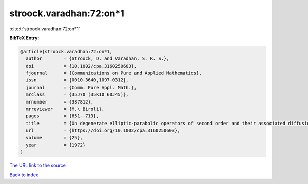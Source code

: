 stroock.varadhan:72:on*1
========================

:cite:t:`stroock.varadhan:72:on*1`

**BibTeX Entry:**

.. code-block:: bibtex

   @article{stroock.varadhan:72:on*1,
     author        = {Stroock, D. and Varadhan, S. R. S.},
     doi           = {10.1002/cpa.3160250603},
     fjournal      = {Communications on Pure and Applied Mathematics},
     issn          = {0010-3640,1097-0312},
     journal       = {Comm. Pure Appl. Math.},
     mrclass       = {35J70 (35K10 60J45)},
     mrnumber      = {387812},
     mrreviewer    = {M.\ Biroli},
     pages         = {651--713},
     title         = {On degenerate elliptic-parabolic operators of second order and their associated diffusions},
     url           = {https://doi.org/10.1002/cpa.3160250603},
     volume        = {25},
     year          = {1972}
   }

`The URL link to the source <https://doi.org/10.1002/cpa.3160250603>`__


`Back to index <../By-Cite-Keys.html>`__

